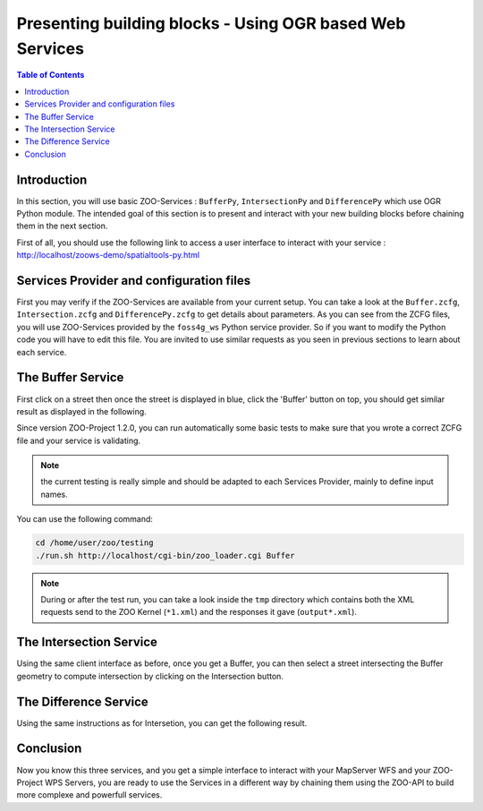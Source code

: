 .. _ogr_base_vect_ops:

*********************************************************
Presenting building blocks - Using OGR based Web Services 
*********************************************************

.. contents:: Table of Contents
    :depth: 5
    :backlinks: top

Introduction
============

In this section, you will use basic ZOO-Services : ``BufferPy``, 
``IntersectionPy`` and ``DifferencePy`` which use OGR Python module.
The intended goal of this section is to present and interact with your new building blocks before chaining them in the next section.

First of all, you should use the following link to access a user interface to interact with your service :
`http://localhost/zoows-demo/spatialtools-py.html <http://localhost/zoows-demo/spatialtools-py.html>`__

Services Provider and configuration files
=========================================

First you may verify if the ZOO-Services are available from your current setup.
You can take a look at the ``Buffer.zcfg``, ``Intersection.zcfg`` and 
``DifferencePy.zcfg`` to get details about parameters.
As you can see from the ZCFG files, you will use ZOO-Services provided by the 
``foss4g_ws`` Python service provider. So if you want to modify the Python code
you will have to edit this file. 
You are invited to use similar requests as you seen in previous sections to learn about each service.

The Buffer Service
=========================

First click on a street then once the street is displayed in blue, click the 
'Buffer' button on top, you should get similar result as displayed in the following.

.. image:: ./images/Buffer_Level_15.png
   :width: 650px
   :align: center

Since version ZOO-Project 1.2.0, you can run automatically some basic tests to 
make sure that you wrote a correct ZCFG file and your service is validating.

.. note:: the current testing is really simple and should be adapted to each Services 
    Provider, mainly to define input names.

You can use the following command:

.. code-block:: bash
    
    cd /home/user/zoo/testing
    ./run.sh http://localhost/cgi-bin/zoo_loader.cgi Buffer


.. note:: During or after the test run, you can take a look inside the ``tmp`` directory 
    which contains both the XML requests send to the ZOO Kernel (``*1.xml``) and the 
    responses it gave (``output*.xml``).

The Intersection Service
=========================

Using the same client interface as before, once you get a Buffer, you can then 
select a street intersecting the Buffer geometry to compute intersection by clicking on the Intersection button.

    
.. image:: ./images/Intersection_Level_15.png
   :width: 650px
   :align: center


The Difference Service
=========================

Using the same instructions as for Intersetion, you can get the following result.

.. image:: ./images/Difference_Level_15.png
   :width: 650px
   :align: center


Conclusion
========

Now you know this three services, and you get a simple interface to interact 
with your MapServer WFS and your ZOO-Project WPS Servers, you are ready to use 
the Services in a different way by chaining them using the ZOO-API to build 
more complexe and powerfull services.
